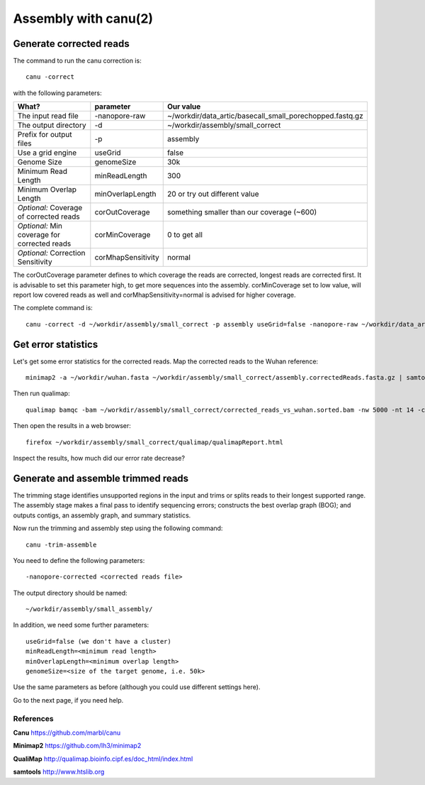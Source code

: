 
Assembly with canu(2)
==================

Generate corrected reads
------------------------


The command to run the canu correction is::

  canu -correct
  
with the following parameters:

+----------------------------------------------+-------------------------+------------------------------------------------------------------+
| What?                                        | parameter               | Our value                                                        |
+==============================================+=========================+==================================================================+
| The input read file                          | -nanopore-raw           | ~/workdir/data_artic/basecall_small_porechopped.fastq.gz         |
+----------------------------------------------+-------------------------+------------------------------------------------------------------+
| The output directory                         | -d                      | ~/workdir/assembly/small_correct                                 |
+----------------------------------------------+-------------------------+------------------------------------------------------------------+
| Prefix for output files                      | -p                      | assembly                                                         |
+----------------------------------------------+-------------------------+------------------------------------------------------------------+
| Use a grid engine                            | useGrid                 | false                                                            |
+----------------------------------------------+-------------------------+------------------------------------------------------------------+
| Genome Size                                  | genomeSize              | 30k                                                              |
+----------------------------------------------+-------------------------+------------------------------------------------------------------+
| Minimum Read Length                          | minReadLength           | 300                                                              |
+----------------------------------------------+-------------------------+------------------------------------------------------------------+
| Minimum Overlap Length                       | minOverlapLength        | 20 or try out different value                                    |
+----------------------------------------------+-------------------------+------------------------------------------------------------------+
| *Optional:* Coverage of corrected reads      | corOutCoverage          | something smaller than our coverage (~600)                       |
+----------------------------------------------+-------------------------+------------------------------------------------------------------+
| *Optional:* Min coverage for corrected reads | corMinCoverage          | 0 to get all                                                     |
+----------------------------------------------+-------------------------+------------------------------------------------------------------+
| *Optional:* Correction Sensitivity           | corMhapSensitivity      | normal                                                           |
+----------------------------------------------+-------------------------+------------------------------------------------------------------+


The corOutCoverage parameter defines to which coverage the reads are corrected, longest reads are corrected first. It is advisable to set this parameter high, to get more sequences into the assembly. corMinCoverage set to low value, will report low covered reads as well and corMhapSensitivity=normal is advised for higher coverage.



The complete command is::

  canu -correct -d ~/workdir/assembly/small_correct -p assembly useGrid=false -nanopore-raw ~/workdir/data_artic/basecall_small_porechopped.fastq.gz genomeSize=30k minReadLength=300 minOverlapLength=20



Get error statistics
--------------------

Let's get some error statistics for the corrected reads. Map the corrected reads to the Wuhan reference::

  minimap2 -a ~/workdir/wuhan.fasta ~/workdir/assembly/small_correct/assembly.correctedReads.fasta.gz | samtools view -b - | samtools sort - > ~/workdir/assembly/small_correct/corrected_reads_vs_wuhan.sorted.bam
  
Then run qualimap::

  qualimap bamqc -bam ~/workdir/assembly/small_correct/corrected_reads_vs_wuhan.sorted.bam -nw 5000 -nt 14 -c -outdir ~/workdir/assembly/small_correct/qualimap/
  
Then open the results in a web browser::

  firefox ~/workdir/assembly/small_correct/qualimap/qualimapReport.html

Inspect the results, how much did our error rate decrease?

Generate and assemble trimmed reads
-----------------------------------

The trimming stage identifies unsupported regions in the input and trims or splits reads to their longest supported range. The assembly stage makes a final pass to identify sequencing errors; constructs the best overlap graph (BOG); and outputs contigs, an assembly graph, and summary statistics.

Now run the trimming and assembly step using the following command::

  canu -trim-assemble
  
You need to define the following parameters::

  -nanopore-corrected <corrected reads file>
  
The output directory should be named::

  ~/workdir/assembly/small_assembly/

In addition, we need some further parameters::
  
  useGrid=false (we don't have a cluster)
  minReadLength=<minimum read length>
  minOverlapLength=<minimum overlap length>
  genomeSize=<size of the target genome, i.e. 50k>
  
Use the same parameters as before (although you could use different settings here).

Go to the next page, if you need help.


References
^^^^^^^^^^

**Canu** https://github.com/marbl/canu
  
**Minimap2** https://github.com/lh3/minimap2

**QualiMap** http://qualimap.bioinfo.cipf.es/doc_html/index.html

**samtools** http://www.htslib.org  

